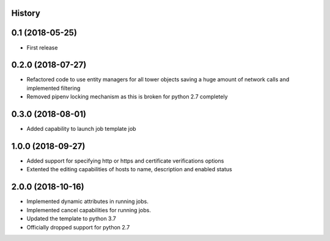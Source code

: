 .. :changelog:

History
-------

0.1 (2018-05-25)
----------------

* First release


0.2.0 (2018-07-27)
------------------

* Refactored code to use entity managers for all tower objects saving a huge amount of network calls and implemented
  filtering

* Removed pipenv locking mechanism as this is broken for python 2.7 completely


0.3.0 (2018-08-01)
------------------

* Added capability to launch job template job


1.0.0 (2018-09-27)
------------------

* Added support for specifying http or https and certificate verifications options
* Extented the editing capabilities of hosts to name, description and enabled status


2.0.0 (2018-10-16)
------------------

* Implemented dynamic attributes in running jobs.
* Implemented cancel capabilities for running jobs.
* Updated the template to python 3.7
* Officially dropped support for python 2.7
